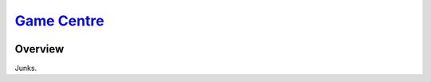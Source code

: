 ########################################################
`Game Centre <https://naokihori.github.io/GameCentre/>`_
########################################################

|License|_ |LastCommit|_ |DEPLOYMENT|_

.. |License| image:: https://img.shields.io/github/license/NaokiHori/GameCentre
.. _License: https://opensource.org/license/MIT

.. |LastCommit| image:: https://img.shields.io/github/last-commit/NaokiHori/GameCentre/main
.. _LastCommit: https://github.com/NaokiHori/GameCentre/commits/main

.. |DEPLOYMENT| image:: https://github.com/NaokiHori/GameCentre/actions/workflows/deployment.yml/badge.svg?branch=main
.. _DEPLOYMENT: https://github.com/NaokiHori/GameCentre/actions/workflows/deployment.yml

********
Overview
********

Junks.

